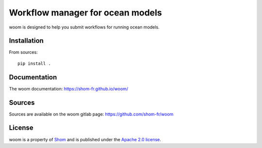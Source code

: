 Workflow manager for ocean models
=================================

woom is designed to help you submit workflows for running ocean models.

Installation
------------

From sources::

   pip install .

Documentation
-------------

The woom documentation:
https://shom-fr.github.io/woom/

Sources
-------

Sources are available on the woom gitlab page:
https://github.com/shom-fr/woom

License
-------

woom is a property of `Shom <https://www.shom.fr>`_ and is published under the
`Apache 2.0 license <https://www.apache.org/licenses/LICENSE-2.0>`_.
